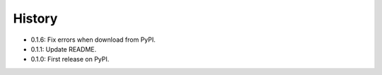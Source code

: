 =======
History
=======

* 0.1.6: Fix errors when download from PyPI.

* 0.1.1: Update README.

* 0.1.0: First release on PyPI.

